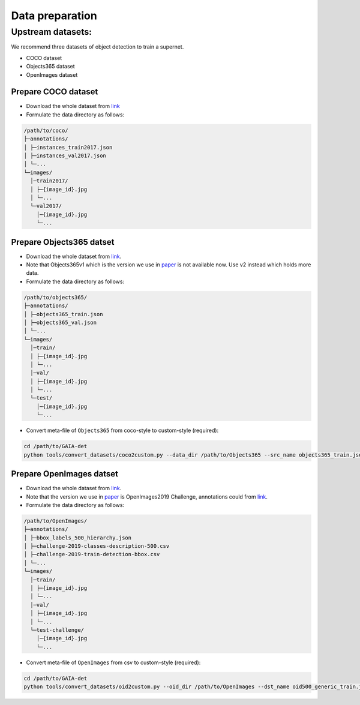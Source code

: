 Data preparation
^^^^^^^^^^^^^^^^

Upstream datasets:
-----------------
We recommend three datasets of object detection to train a supernet.

- COCO dataset
- Objects365 dataset
- OpenImages dataset


Prepare COCO dataset
>>>>>>>>>>>>>>>>>>>>

- Download the whole dataset from `link <https://cocodataset.org/#download>`__
- Formulate the data directory as follows:

.. code-block:: text

    /path/to/coco/
    ├─annotations/
    │ ├─instances_train2017.json
    │ ├─instances_val2017.json
    │ └─...
    └─images/
      │─train2017/
      │ ├─{image_id}.jpg
      │ └─...
      └─val2017/
        │─{image_id}.jpg
        └─...


Prepare Objects365 datset
>>>>>>>>>>>>>>>>>>>>>>>>>

- Download the whole dataset from `link <https://www.objects365.org/download.html>`__.
- Note that Objects365v1 which is the version we use in paper_ is not available now. Use v2 instead which holds more data.
- Formulate the data directory as follows:

.. _paper: https://arxiv.org/abs/2106.11346

.. code-block:: text

    /path/to/objects365/
    ├─annotations/
    │ ├─objects365_train.json
    │ ├─objects365_val.json
    │ └─...
    └─images/
      │─train/
      │ ├─{image_id}.jpg
      │ └─...
      │─val/
      │ ├─{image_id}.jpg
      │ └─...
      └─test/
        │─{image_id}.jpg
        └─...
        
- Convert meta-file of ``Objects365`` from coco-style to custom-style (required):      

.. code-block:: bash

    cd /path/to/GAIA-det
    python tools/convert_datasets/coco2custom.py --data_dir /path/to/Objects365 --src_name objects365_train.json --dst_name objects365_generic_train.json
  
Prepare OpenImages datset
>>>>>>>>>>>>>>>>>>>>>>>>>

- Download the whole dataset from `link <https://storage.googleapis.com/openimages/web/download.html>`__.
- Note that the version we use in paper_ is OpenImages2019 Challenge, annotations could from `link <https://storage.googleapis.com/openimages/web/challenge2019_downloads.html>`__.
- Formulate the data directory as follows:

.. code-block:: text

    /path/to/OpenImages/
    ├─annotations/
    │ ├─bbox_labels_500_hierarchy.json
    │ ├─challenge-2019-classes-description-500.csv
    │ ├─challenge-2019-train-detection-bbox.csv
    │ └─...
    └─images/
      │─train/
      │ ├─{image_id}.jpg
      │ └─...
      │─val/
      │ ├─{image_id}.jpg
      │ └─...
      └─test-challenge/
        │─{image_id}.jpg
        └─...
        
- Convert meta-file of ``OpenImages`` from csv to custom-style (required):

.. code-block:: bash

    cd /path/to/GAIA-det
    python tools/convert_datasets/oid2custom.py --oid_dir /path/to/OpenImages --dst_name oid500_generic_train.json
